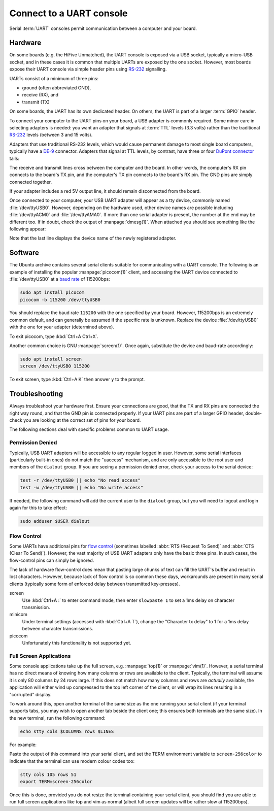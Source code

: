=========================
Connect to a UART console
=========================

Serial :term:`UART` consoles permit communication between a computer and your
board.


Hardware
========

On some boards (e.g. the HiFive Unmatched), the UART console is exposed via a
USB socket, typically a micro-USB socket, and in these cases it is common that
multiple UARTs are exposed by the one socket. However, most boards expose their
UART console via simple header pins using `RS-232`_ signalling.

UARTs consist of a minimum of three pins:

* ground (often abbreviated GND),

* receive (RX), and

* transmit (TX)

On some boards, the UART has its own dedicated header. On others, the UART is
part of a larger :term:`GPIO` header.

To connect your computer to the UART pins on your board, a USB adapter is
commonly required. Some minor care in selecting adapters is needed: you want an
adapter that signals at :term:`TTL` levels (3.3 volts) rather than the
traditional `RS-232`_ levels (between 3 and 15 volts).

Adapters that use traditional RS-232 levels, which would cause permanent damage
to most single board computers, typically have a `DE-9`_ connector. Adapters
that signal at TTL levels, by contrast, have three or four `DuPont connector`_
tails:

.. image:: /images/uart-ttl-adapter.jpg
    :alt: A close-up of a typical USB UART adapter, showing the USB end on the
          left, and the "tails" with the female DuPont connectors on the right.
          The tails have the common colours, red, black, white, and green.

The receive and transmit lines cross between the computer and the board. In
other words, the computer's RX pin connects to the board's TX pin,
and the computer's TX pin connects to the board's RX pin. The GND pins are
simply connected together.

.. image:: /images/uart-connections.*
    :alt: A diagram showing the computer's GND, TX, and RX connectors on the
          left, and the board's GND, TX, and RX pins on the right. Dashed
          lines connect GND to GND, TX to RX, and RX to TX. The red +5V pin
          is also shown, unconnected.

If your adapter includes a red 5V output line, it should remain disconnected
from the board.

Once connected to your computer, your USB UART adapter will appear as a tty
device, commonly named :file:`/dev/ttyUSB0`. However, depending on the hardware
used, other device names are possible including :file:`/dev/ttyACM0` and
:file:`/dev/ttyAMA0`. If more than one serial adapter is present, the number at
the end may be different too. If in doubt, check the output of
:manpage:`dmesg(1)`. When attached you should see something like the following
appear:

.. terminal::
    :user: ubuntu
    :host: ubuntu

    :input: sudo dmesg
    ...
    [605927.453848] usb 2-2: new full-speed USB device number 2 using xhci-hcd
    [605927.599633] usb 2-2: New USB device found, idVendor=067b, idProduct=2303, bcdDevice= 3.00
    [605927.599645] usb 2-2: New USB device strings: Mfr=1, Product=2, SerialNumber=0
    [605927.599649] usb 2-2: Product: USB-Serial Controller
    [605927.599652] usb 2-2: Manufacturer: Prolific Technology Inc.
    [605927.653506] usbcore: registered new interface driver usbserial_generic
    [605927.653537] usbserial: USB Serial support registered for generic
    [605927.656003] usbcore: registered new interface driver pl2303
    [605927.656045] usbserial: USB Serial support registered for pl2303
    [605927.656109] pl2303 2-2:1.0: pl2303 converter detected
    [605927.682845] usb 2-2: pl2303 converter now attached to ttyUSB0

Note that the last line displays the device name of the newly registered
adapter.

.. _DE-9: https://en.wikipedia.org/wiki/D-subminiature
.. _RS-232: https://en.wikipedia.org/wiki/RS-232
.. _DuPont connector: https://en.wikipedia.org/wiki/Pin_header


Software
========

The Ubuntu archive contains several serial clients suitable for communicating
with a UART console. The following is an example of installing the popular
:manpage:`picocom(1)` client, and accessing the UART device connected to
:file:`/dev/ttyUSB0` at a `baud rate`_ of 115200bps:

.. code-block:: text

    sudo apt install picocom
    picocom -b 115200 /dev/ttyUSB0

You should replace the baud rate ``115200`` with the one specified by your
board. However, 115200bps is an extremely common default, and can generally be
assumed if the specific rate is unknown. Replace the device
:file:`/dev/ttyUSB0` with the one for your adapter (determined above).

To exit picocom, type :kbd:`Ctrl+A Ctrl+X`.

Another common choice is GNU :manpage:`screen(1)`. Once again, substitute the
device and baud-rate accordingly:

.. code-block:: text

    sudo apt install screen
    screen /dev/ttyUSB0 115200

To exit screen, type :kbd:`Ctrl+A K` then answer ``y`` to the prompt.

.. _baud rate: https://en.wikipedia.org/wiki/Baud


Troubleshooting
===============

Always troubleshoot your hardware first. Ensure your connections are good, that
the TX and RX pins are connected the right way round, and that the GND pin is
connected properly. If your UART pins are part of a larger GPIO header,
double-check you are looking at the correct set of pins for your board.

The following sections deal with specific problems common to UART usage.


Permission Denied
-----------------

Typically, USB UART adapters will be accessible to any regular logged in user.
However, some serial interfaces (particularly built-in ones) do not match the
"uaccess" mechanism, and are only accessible to the root user and members of
the ``dialout`` group. If you are seeing a permission denied error, check your
access to the serial device:

.. code-block:: text

    test -r /dev/ttyUSB0 || echo "No read access"
    test -w /dev/ttyUSB0 || echo "No write access"

If needed, the following command will add the current user to the ``dialout``
group, but you will need to logout and login again for this to take effect:

.. code-block:: text

    sudo adduser $USER dialout


Flow Control
------------

Some UARTs have additional pins for `flow control`_ (sometimes labelled
:abbr:`RTS (Request To Send)` and :abbr:`CTS (Clear To Send)`). However, the
vast majority of USB UART adapters only have the basic three pins. In such
cases, the flow-control pins can simply be ignored.

The lack of hardware flow-control does mean that pasting large chunks of text
can fill the UART's buffer and result in lost characters. However, because lack
of flow control is so common these days, workarounds are present in many serial
clients (typically some form of enforced delay between transmitted
key-presses).

screen
    Use :kbd:`Ctrl+A :` to enter command mode, then enter ``slowpaste 1`` to
    set a 1ms delay on character transmission.

minicom
    Under terminal settings (accessed with :kbd:`Ctrl+A T`), change the
    "Character tx delay" to 1 for a 1ms delay between character transmissions.

picocom
    Unfortunately this functionality is not supported yet.

.. _flow control: https://en.wikipedia.org/wiki/Flow_control_(data)#Hardware_flow_control


Full Screen Applications
------------------------

Some console applications take up the full screen, e.g. :manpage:`top(1)` or
:manpage:`vim(1)`. However, a serial terminal has no direct means of knowing
how many columns or rows are available to the client. Typically, the terminal
will assume it is only 80 columns by 24 rows large. If this does not match how
many columns and rows are *actually* available, the application will either
wind up compressed to the top left corner of the client, or will wrap its lines
resulting in a "corrupted" display.

To work around this, open another terminal of the same size as the one running
your serial client (if your terminal supports tabs, you may wish to open
another tab beside the client one; this ensures both terminals are the same
size). In the new terminal, run the following command:

.. code-block:: text

    echo stty cols $COLUMNS rows $LINES

For example:

.. terminal::
    :user: ubuntu
    :host: ubuntu

    :input: echo stty cols $COLUMNS rows $LINES
    stty cols 105 rows 51

Paste the output of this command into your serial client, and set the TERM
environment variable to ``screen-256color`` to indicate that the terminal can
use modern colour codes too:

.. code-block:: text

    stty cols 105 rows 51
    export TERM=screen-256color

Once this is done, provided you do not resize the terminal containing your
serial client, you should find you are able to run full screen applications
like top and vim as normal (albeit full screen updates will be rather slow at
115200bps).
